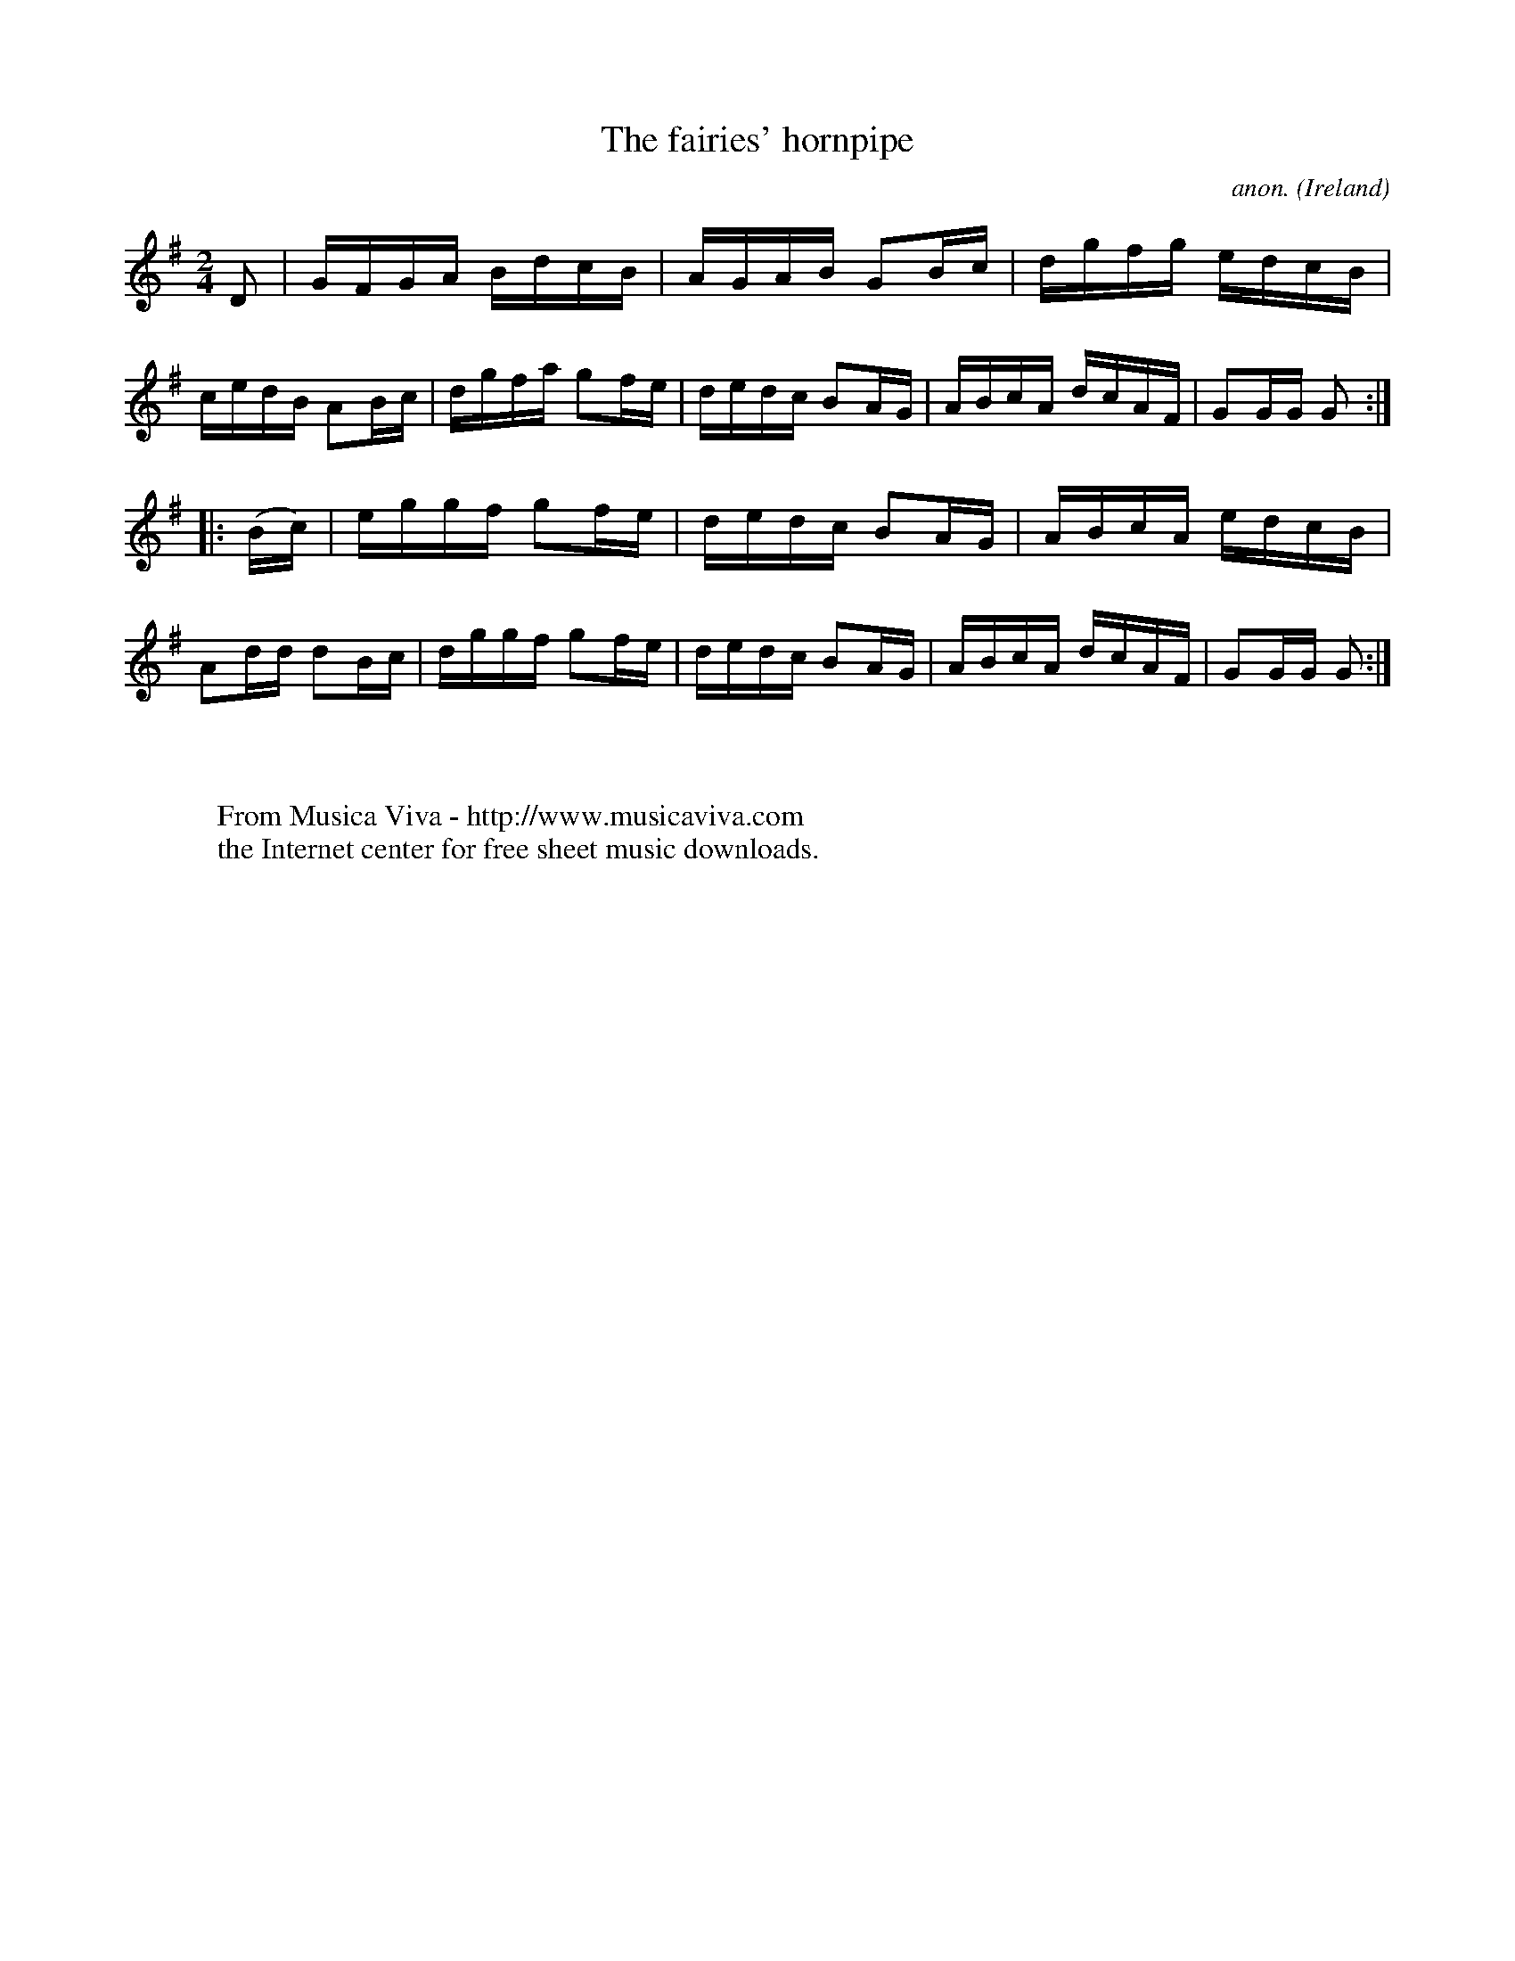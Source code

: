 X:906
T:The fairies' hornpipe
C:anon.
O:Ireland
B:Francis O'Neill: "The Dance Music of Ireland" (1907) no. 906
R:Hornpipe
Z:Transcribed by Frank Nordberg - http://www.musicaviva.com
F:http://www.musicaviva.com/abc/tunes/ireland/oneill-1001/0906/oneill-1001-0906-1.abc
M:2/4
L:1/16
K:G
D2|GFGA BdcB|AGAB G2Bc|dgfg edcB|cedB A2Bc|dgfa g2fe|dedc B2AG|ABcA dcAF|G2GG G2:|
|:(Bc)|eggf g2fe|dedc B2AG|ABcA edcB|A2dd d2Bc|dggf g2fe|dedc B2AG|ABcA dcAF|G2GG G2:|
W:
W:
W:  From Musica Viva - http://www.musicaviva.com
W:  the Internet center for free sheet music downloads.
